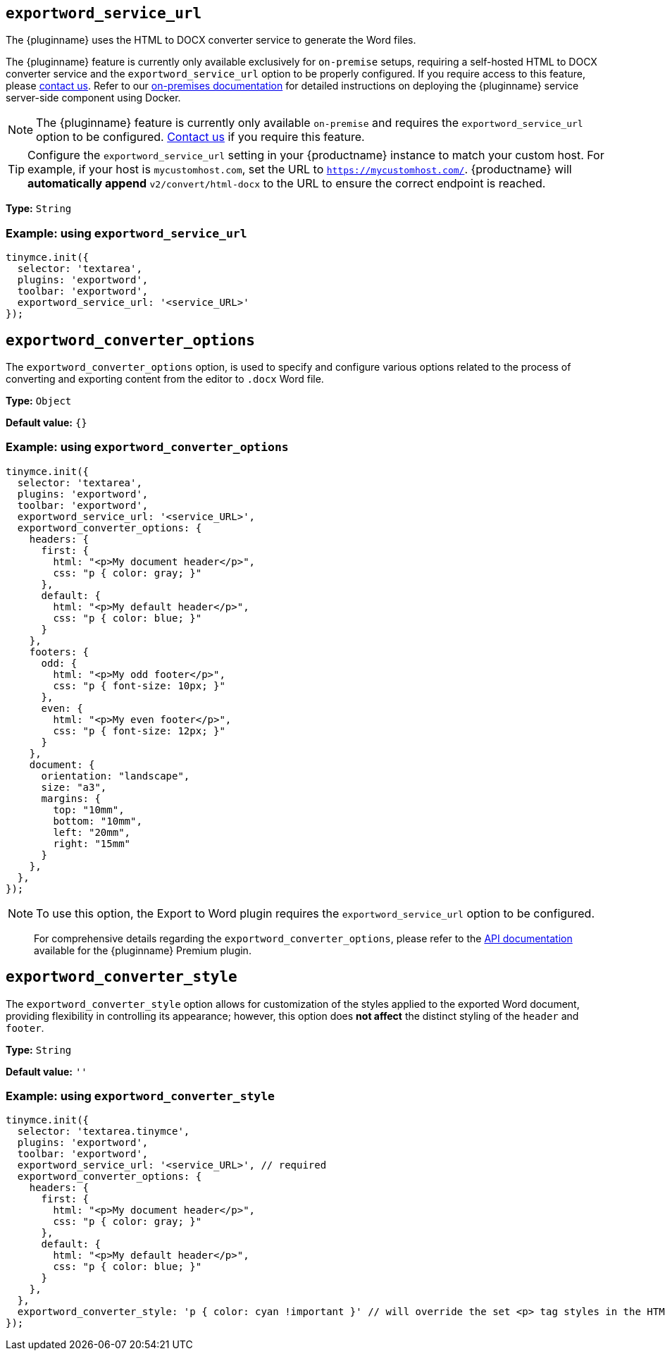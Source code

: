 [[exportword-service-url]]
== `exportword_service_url`

The {pluginname} uses the HTML to DOCX converter service to generate the Word files.


The {pluginname} feature is currently only available exclusively for `on-premise` setups, requiring a self-hosted HTML to DOCX converter service and the `exportword_service_url` option to be properly configured. If you require access to this feature, please link:https://www.tiny.cloud/contact/[contact us]. Refer to our xref:individual-import-from-word-and-export-to-word-on-premises.adoc[on-premises documentation] for detailed instructions on deploying the {pluginname} service server-side component using Docker.

NOTE: The {pluginname} feature is currently only available `on-premise` and requires the `exportword_service_url` option to be configured. link:https://www.tiny.cloud/contact/[Contact us] if you require this feature.

[TIP]
Configure the `exportword_service_url` setting in your {productname} instance to match your custom host. For example, if your host is `mycustomhost.com`, set the URL to `https://mycustomhost.com/`. {productname} will **automatically append** `v2/convert/html-docx` to the URL to ensure the correct endpoint is reached.


*Type:* `+String+`

=== Example: using `exportword_service_url`

[source,js]
----
tinymce.init({
  selector: 'textarea',
  plugins: 'exportword',
  toolbar: 'exportword',
  exportword_service_url: '<service_URL>'
});
----

[[exportword-converter-options]]
== `exportword_converter_options`

The `exportword_converter_options` option, is used to specify and configure various options related to the process of converting and exporting content from the editor to `.docx` Word file.

*Type:* `+Object+`

*Default value:* `{}`

=== Example: using `exportword_converter_options`

[source,js]
----
tinymce.init({
  selector: 'textarea',
  plugins: 'exportword',
  toolbar: 'exportword',
  exportword_service_url: '<service_URL>',
  exportword_converter_options: {
    headers: {
      first: {
        html: "<p>My document header</p>",
        css: "p { color: gray; }"
      },
      default: {
        html: "<p>My default header</p>",
        css: "p { color: blue; }"
      }
    },
    footers: {
      odd: {
        html: "<p>My odd footer</p>",
        css: "p { font-size: 10px; }"
      },
      even: {
        html: "<p>My even footer</p>",
        css: "p { font-size: 12px; }"
      }
    },
    document: {
      orientation: "landscape",
      size: "a3",
      margins: {
        top: "10mm",
        bottom: "10mm",
        left: "20mm",
        right: "15mm"
      }
    },
  },
});
----

[NOTE]
To use this option, the Export to Word plugin requires the `exportword_service_url` option to be configured.

> For comprehensive details regarding the `exportword_converter_options`, please refer to the link:https://exportdocx.converter.tiny.cloud/v2/convert/docs#section/Export-to-Word[API documentation^] available for the {pluginname} Premium plugin.

[[exportword-converter-style]]
== `exportword_converter_style`

The `exportword_converter_style` option allows for customization of the styles applied to the exported Word document, providing flexibility in controlling its appearance; however, this option does **not affect** the distinct styling of the `header` and `footer`.

*Type:* `+String+`

*Default value:* `''`

=== Example: using `exportword_converter_style`

[source,js]
----
tinymce.init({
  selector: 'textarea.tinymce',
  plugins: 'exportword',
  toolbar: 'exportword',
  exportword_service_url: '<service_URL>', // required
  exportword_converter_options: {
    headers: {
      first: {
        html: "<p>My document header</p>",
        css: "p { color: gray; }"
      },
      default: {
        html: "<p>My default header</p>",
        css: "p { color: blue; }"
      }
    },
  },
  exportword_converter_style: 'p { color: cyan !important }' // will override the set <p> tag styles in the HTML content
});
----